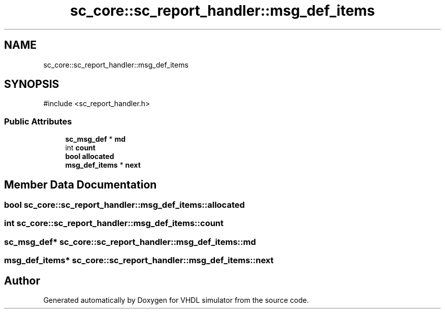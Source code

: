 .TH "sc_core::sc_report_handler::msg_def_items" 3 "VHDL simulator" \" -*- nroff -*-
.ad l
.nh
.SH NAME
sc_core::sc_report_handler::msg_def_items
.SH SYNOPSIS
.br
.PP
.PP
\fR#include <sc_report_handler\&.h>\fP
.SS "Public Attributes"

.in +1c
.ti -1c
.RI "\fBsc_msg_def\fP * \fBmd\fP"
.br
.ti -1c
.RI "int \fBcount\fP"
.br
.ti -1c
.RI "\fBbool\fP \fBallocated\fP"
.br
.ti -1c
.RI "\fBmsg_def_items\fP * \fBnext\fP"
.br
.in -1c
.SH "Member Data Documentation"
.PP 
.SS "\fBbool\fP sc_core::sc_report_handler::msg_def_items::allocated"

.SS "int sc_core::sc_report_handler::msg_def_items::count"

.SS "\fBsc_msg_def\fP* sc_core::sc_report_handler::msg_def_items::md"

.SS "\fBmsg_def_items\fP* sc_core::sc_report_handler::msg_def_items::next"


.SH "Author"
.PP 
Generated automatically by Doxygen for VHDL simulator from the source code\&.
